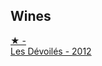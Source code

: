 
** Wines

#+begin_export html
<div class="flex-container">
  <a class="flex-item flex-item-left" href="/wines/c931a809-fe62-41f4-9f5b-75f4fc3bafcc.html">
    <img class="flex-bottle" src="/images/c9/31a809-fe62-41f4-9f5b-75f4fc3bafcc/2022-12-23-13-25-50-IMG-3982.webp"></img>
    <section class="h">★ -</section>
    <section class="h text-bolder">Les Dévoilés - 2012</section>
  </a>

</div>
#+end_export
